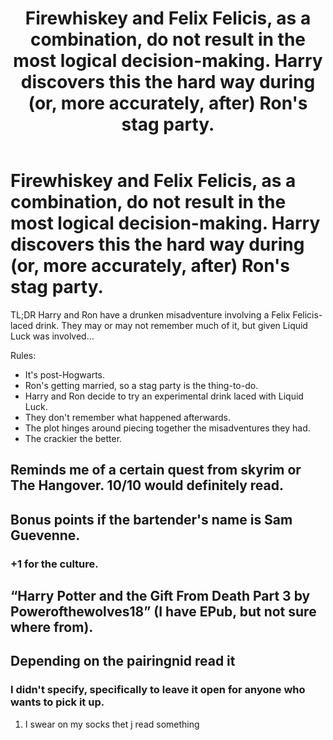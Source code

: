 #+TITLE: Firewhiskey and Felix Felicis, as a combination, do not result in the most logical decision-making. Harry discovers this the hard way during (or, more accurately, after) Ron's stag party.

* Firewhiskey and Felix Felicis, as a combination, do not result in the most logical decision-making. Harry discovers this the hard way during (or, more accurately, after) Ron's stag party.
:PROPERTIES:
:Author: PsiGuy60
:Score: 18
:DateUnix: 1605534130.0
:DateShort: 2020-Nov-16
:FlairText: Prompt
:END:
TL;DR Harry and Ron have a drunken misadventure involving a Felix Felicis-laced drink. They may or may not remember much of it, but given Liquid Luck was involved...

Rules:

- It's post-Hogwarts.
- Ron's getting married, so a stag party is the thing-to-do.
- Harry and Ron decide to try an experimental drink laced with Liquid Luck.
- They don't remember what happened afterwards.
- The plot hinges around piecing together the misadventures they had.
- The crackier the better.


** Reminds me of a certain quest from skyrim or The Hangover. 10/10 would definitely read.
:PROPERTIES:
:Author: Vladmirfox
:Score: 14
:DateUnix: 1605534740.0
:DateShort: 2020-Nov-16
:END:


** Bonus points if the bartender's name is Sam Guevenne.
:PROPERTIES:
:Author: DeliSoupItExplodes
:Score: 6
:DateUnix: 1605560640.0
:DateShort: 2020-Nov-17
:END:

*** +1 for the culture.
:PROPERTIES:
:Author: PuzzleheadedPool1
:Score: 3
:DateUnix: 1605621678.0
:DateShort: 2020-Nov-17
:END:


** “Harry Potter and the Gift From Death Part 3 by Powerofthewolves18” (I have EPub, but not sure where from).
:PROPERTIES:
:Author: ceplma
:Score: 7
:DateUnix: 1605536155.0
:DateShort: 2020-Nov-16
:END:


** Depending on the pairingnid read it
:PROPERTIES:
:Author: Aniki356
:Score: 4
:DateUnix: 1605535913.0
:DateShort: 2020-Nov-16
:END:

*** I didn't specify, specifically to leave it open for anyone who wants to pick it up.
:PROPERTIES:
:Author: PsiGuy60
:Score: 5
:DateUnix: 1605541505.0
:DateShort: 2020-Nov-16
:END:

**** I swear on my socks thet j read something
:PROPERTIES:
:Author: helpmepleaseandtha
:Score: 1
:DateUnix: 1615596527.0
:DateShort: 2021-Mar-13
:END:
